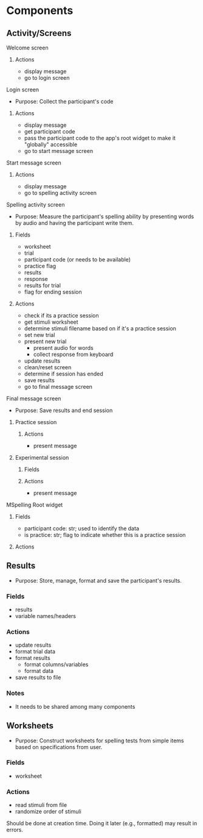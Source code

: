 * Components
** Activity/Screens
**** Welcome screen
***** Actions
     - display message
     - go to login screen
**** Login screen
     - Purpose: Collect the participant's code
***** Actions
     - display message
     - get participant code
     - pass the participant code to the app's root widget to make it "globally" accessible
     - go to start message screen
**** Start message screen
***** Actions
     - display message
     - go to spelling activity screen
**** Spelling activity screen
     - Purpose: Measure the participant's spelling ability by presenting
       words by audio and having the participant write them.
***** Fields
     - worksheet
     - trial
     - participant code (or needs to be available)
     - practice flag
     - results
     - response
     - results for trial
     - flag for ending session
***** Actions
     - check if its a practice session
     - get stimuli worksheet
     - determine stimuli filename based on if it's a practice session
     - set new trial
     - present new trial
       + present audio for words
       + collect response from keyboard
     - update results
     - clean/reset screen
     - determine if session has ended
     - save results
     - go to final message screen
**** Final message screen
     - Purpose: Save results and end session
***** Practice session
****** Actions
      - present message
***** Experimental session
****** Fields
****** Actions
      - present message
**** MSpelling Root widget
***** Fields
      - participant code: str; used to identify the data
      - is practice: str; flag to indicate whether this is a practice session
***** Actions
** Results
   - Purpose: Store, manage, format and save the participant's results.
*** Fields
   - results
   - variable names/headers
*** Actions
   - update results
   - format trial data
   - format results
     + format columns/variables
     + format data
   - save results to file
*** Notes
    - It needs to be shared among many components
** Worksheets
     - Purpose: Construct worksheets for spelling tests from simple items based
       on specifications from user.
*** Fields
   - worksheet
*** Actions
   - read stimuli from file
   - randomize order of stimuli
   Should be done at creation time. Doing it later (e.g., formatted) may result in errors.
   
   
